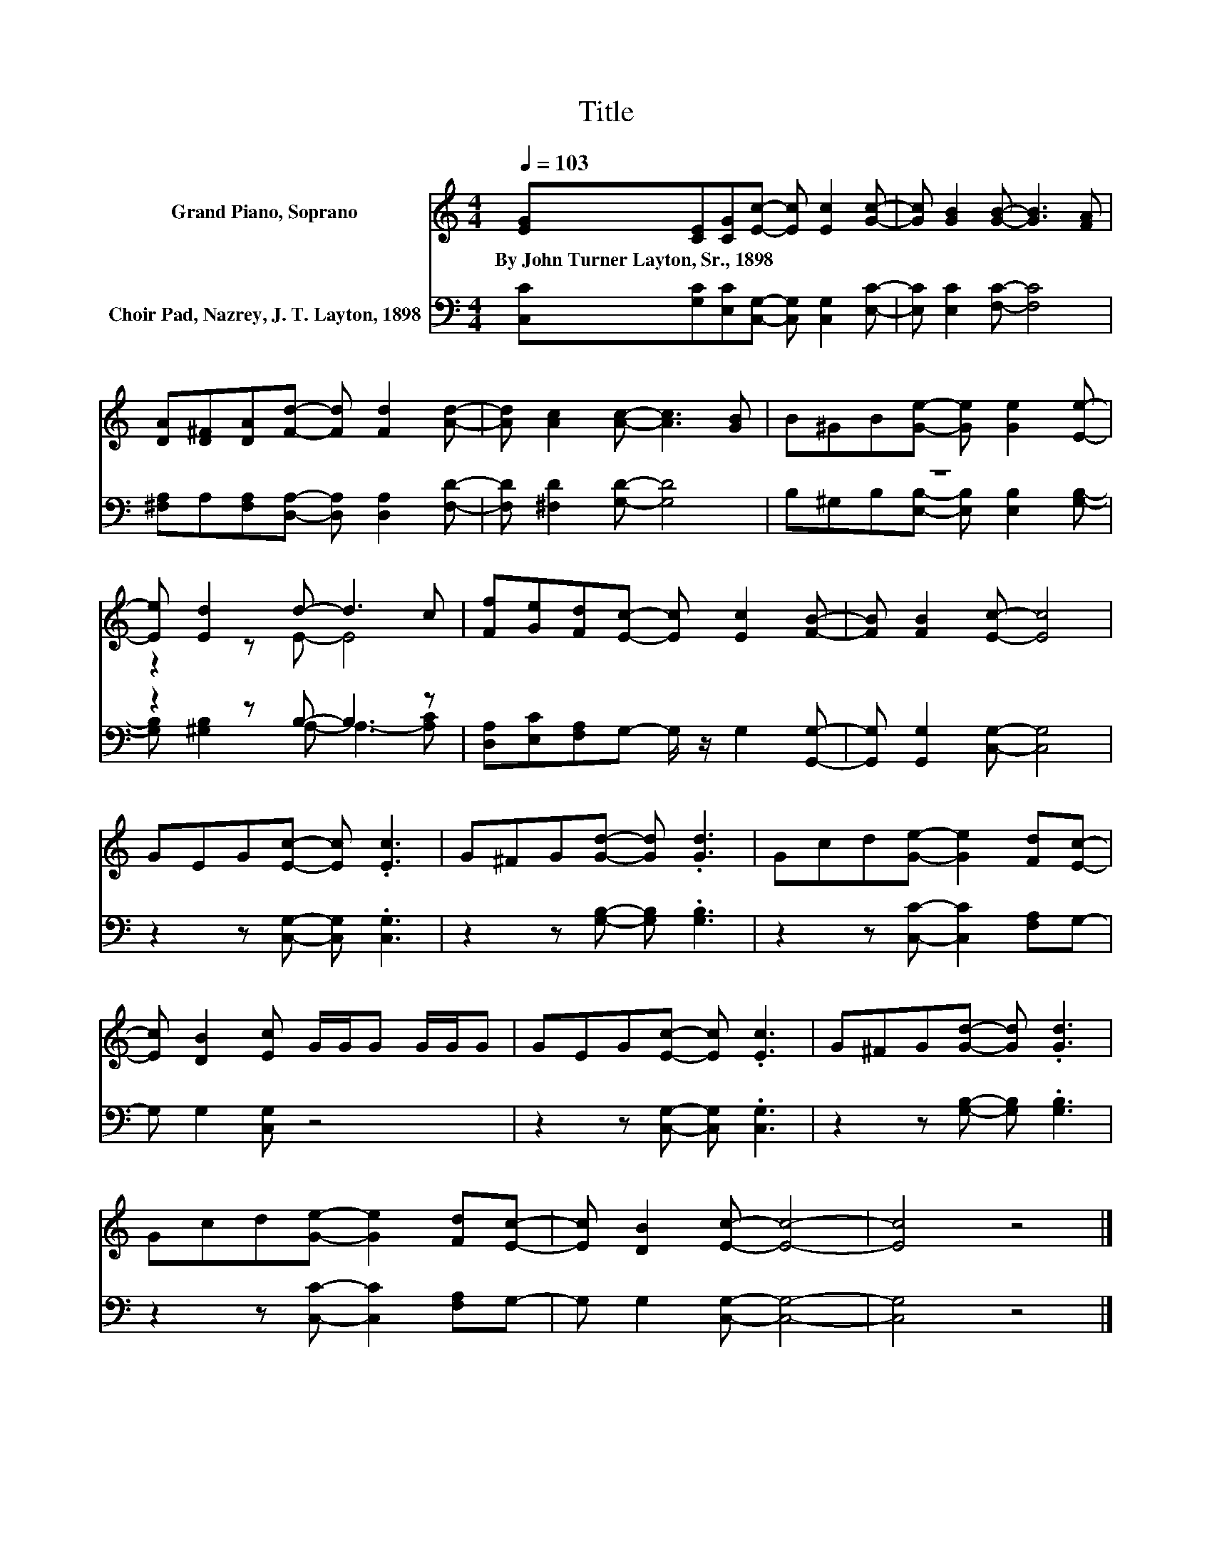 X:1
T:Title
%%score ( 1 2 ) ( 3 4 )
L:1/8
Q:1/4=103
M:4/4
K:C
V:1 treble nm="Grand Piano, Soprano"
V:2 treble 
V:3 bass nm="Choir Pad, Nazrey, J. T. Layton, 1898"
V:4 bass 
V:1
 [EG][CE][CG][Ec]- [Ec] [Ec]2 [Gc]- | [Gc] [GB]2 [GB]- [GB]3 [FA] | %2
w: By~John~Turner~Layton,~Sr.,~1898 * * * * * *||
 [DA][D^F][DA][Fd]- [Fd] [Fd]2 [Ad]- | [Ad] [Ac]2 [Ac]- [Ac]3 [GB] | B^GB[Ge]- [Ge] [Ge]2 [Ee]- | %5
w: |||
 [Ee] [Ed]2 d- d3 c | [Ff][Ge][Fd][Ec]- [Ec] [Ec]2 [FB]- | [FB] [FB]2 [Ec]- [Ec]4 | %8
w: |||
 GEG[Ec]- [Ec] .[Ec]3 | G^FG[Gd]- [Gd] .[Gd]3 | Gcd[Ge]- [Ge]2 [Fd][Ec]- | %11
w: |||
 [Ec] [DB]2 [Ec] G/G/G G/G/G | GEG[Ec]- [Ec] .[Ec]3 | G^FG[Gd]- [Gd] .[Gd]3 | %14
w: |||
 Gcd[Ge]- [Ge]2 [Fd][Ec]- | [Ec] [DB]2 [Ec]- [Ec]4- | [Ec]4 z4 |] %17
w: |||
V:2
 x8 | x8 | x8 | x8 | x8 | z2 z E- E4 | x8 | x8 | x8 | x8 | x8 | x8 | x8 | x8 | x8 | x8 | x8 |] %17
V:3
 [C,C][G,C][E,C][C,G,]- [C,G,] [C,G,]2 [E,C]- | [E,C] [E,C]2 [F,C]- [F,C]4 | %2
 [^F,A,]A,[F,A,][D,A,]- [D,A,] [D,A,]2 [F,D]- | [F,D] [^F,D]2 [G,D]- [G,D]4 | z8 | z2 z B,- B,3 z | %6
 [D,A,][E,C][F,A,]G,- G,/ z/ G,2 [G,,G,]- | [G,,G,] [G,,G,]2 [C,G,]- [C,G,]4 | %8
 z2 z [C,G,]- [C,G,] .[C,G,]3 | z2 z [G,B,]- [G,B,] .[G,B,]3 | z2 z [C,C]- [C,C]2 [F,A,]G,- | %11
 G, G,2 [C,G,] z4 | z2 z [C,G,]- [C,G,] .[C,G,]3 | z2 z [G,B,]- [G,B,] .[G,B,]3 | %14
 z2 z [C,C]- [C,C]2 [F,A,]G,- | G, G,2 [C,G,]- [C,G,]4- | [C,G,]4 z4 |] %17
V:4
 x8 | x8 | x8 | x8 | B,^G,B,[E,B,]- [E,B,] [E,B,]2 [G,B,]- | [G,B,] [^G,B,]2 A,- A,3- [A,C] | x8 | %7
 x8 | x8 | x8 | x8 | x8 | x8 | x8 | x8 | x8 | x8 |] %17

